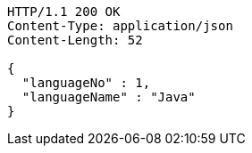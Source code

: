 [source,http,options="nowrap"]
----
HTTP/1.1 200 OK
Content-Type: application/json
Content-Length: 52

{
  "languageNo" : 1,
  "languageName" : "Java"
}
----